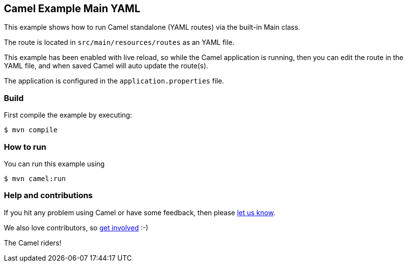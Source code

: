 == Camel Example Main YAML

This example shows how to run Camel standalone (YAML routes) via the built-in Main class.

The route is located in `src/main/resources/routes` as an YAML file.

This example has been enabled with live reload, so while the Camel
application is running, then you can edit the route in the YAML file,
and when saved Camel will auto update the route(s).

The application is configured in the `application.properties` file.

=== Build

First compile the example by executing:

[source,sh]
----
$ mvn compile
----

=== How to run

You can run this example using

[source,sh]
----
$ mvn camel:run
----

=== Help and contributions

If you hit any problem using Camel or have some feedback, then please
https://camel.apache.org/community/support/[let us know].

We also love contributors, so
https://camel.apache.org/community/contributing/[get involved] :-)

The Camel riders!
